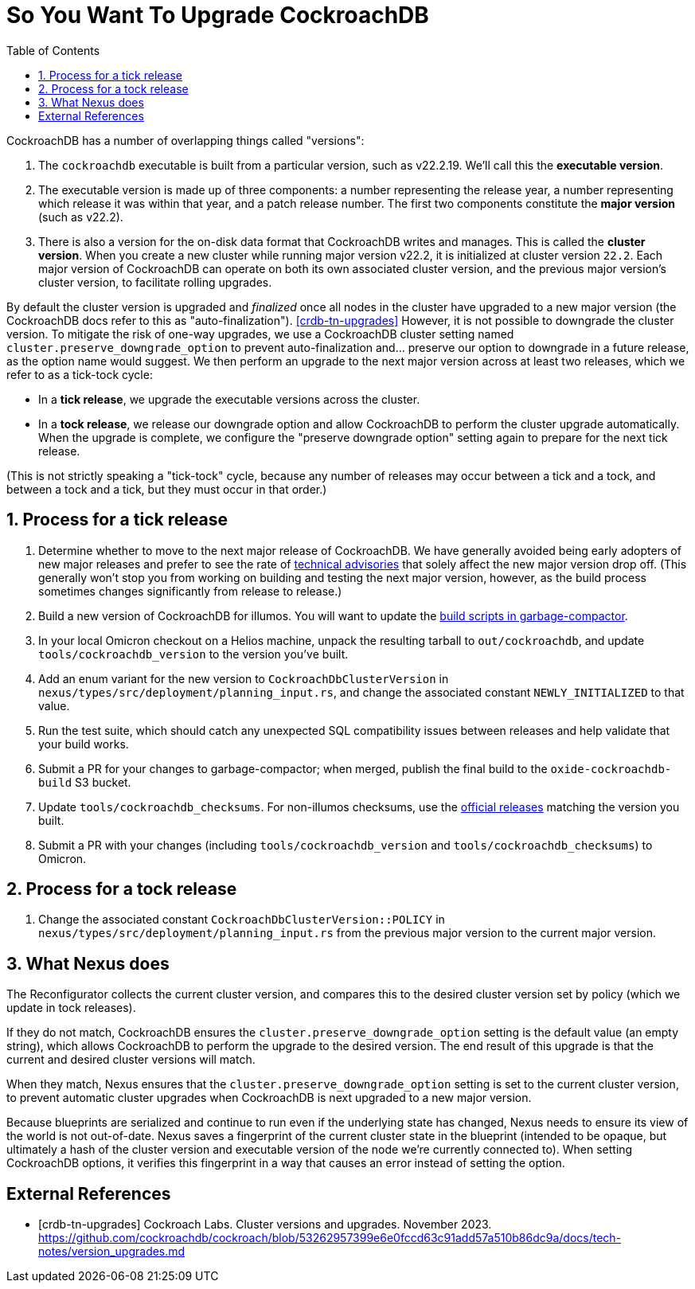 :showtitle:
:numbered:
:toc: left

= So You Want To Upgrade CockroachDB

CockroachDB has a number of overlapping things called "versions":

1. The `cockroachdb` executable is built from a particular version, such
   as v22.2.19. We'll call this the *executable version*.
2. The executable version is made up of three components: a number
   representing the release year, a number representing which release
   it was within that year, and a patch release number. The first two
   components constitute the *major version* (such as v22.2).
3. There is also a version for the on-disk data format that CockroachDB
   writes and manages. This is called the *cluster version*. When
   you create a new cluster while running major version v22.2, it
   is initialized at cluster version `22.2`. Each major version of
   CockroachDB can operate on both its own associated cluster version,
   and the previous major version's cluster version, to facilitate
   rolling upgrades.

By default the cluster version is upgraded and _finalized_ once
all nodes in the cluster have upgraded to a new major version
(the CockroachDB docs refer to this as "auto-finalization").
<<crdb-tn-upgrades>> However, it is not possible to downgrade the
cluster version. To mitigate the risk of one-way upgrades, we use a
CockroachDB cluster setting named `cluster.preserve_downgrade_option`
to prevent auto-finalization and... preserve our option to downgrade in
a future release, as the option name would suggest. We then perform an
upgrade to the next major version across at least two releases, which we
refer to as a tick-tock cycle:

- In a *tick release*, we upgrade the executable versions across the
  cluster.
- In a *tock release*, we release our downgrade option and allow
  CockroachDB to perform the cluster upgrade automatically. When the
  upgrade is complete, we configure the "preserve downgrade option"
  setting again to prepare for the next tick release.

(This is not strictly speaking a "tick-tock" cycle, because any number
of releases may occur between a tick and a tock, and between a tock and
a tick, but they must occur in that order.)

== Process for a tick release

. Determine whether to move to the next major release of CockroachDB.
  We have generally avoided being early adopters of new major releases
  and prefer to see the rate of https://www.cockroachlabs.com/docs/advisories/[technical
  advisories] that solely affect the new major version drop off. (This
  generally won't stop you from working on building and testing the
  next major version, however, as the build process sometimes changes
  significantly from release to release.)
. Build a new version of CockroachDB for illumos. You will want to
  update the https://github.com/oxidecomputer/garbage-compactor/tree/master/cockroach[build
  scripts in garbage-compactor].
. In your local Omicron checkout on a Helios machine, unpack the
  resulting tarball to `out/cockroachdb`, and update `tools/cockroachdb_version`
  to the version you've built.
. Add an enum variant for the new version to `CockroachDbClusterVersion`
  in `nexus/types/src/deployment/planning_input.rs`, and change the
  associated constant `NEWLY_INITIALIZED` to that value.
. Run the test suite, which should catch any unexpected SQL
  compatibility issues between releases and help validate that your
  build works.
. Submit a PR for your changes to garbage-compactor; when merged,
  publish the final build to the `oxide-cockroachdb-build` S3 bucket.
. Update `tools/cockroachdb_checksums`. For non-illumos checksums, use
  the https://www.cockroachlabs.com/docs/releases/[official releases]
  matching the version you built.
. Submit a PR with your changes (including `tools/cockroachdb_version`
  and `tools/cockroachdb_checksums`) to Omicron.

== Process for a tock release

. Change the associated constant `CockroachDbClusterVersion::POLICY` in
  `nexus/types/src/deployment/planning_input.rs` from the previous major
  version to the current major version.

== What Nexus does

The Reconfigurator collects the current cluster version, and compares
this to the desired cluster version set by policy (which we update in
tock releases).

If they do not match, CockroachDB ensures the
`cluster.preserve_downgrade_option` setting is the default value (an
empty string), which allows CockroachDB to perform the upgrade to the
desired version. The end result of this upgrade is that the current and
desired cluster versions will match.

When they match, Nexus ensures that the
`cluster.preserve_downgrade_option` setting is set to the current
cluster version, to prevent automatic cluster upgrades when CockroachDB
is next upgraded to a new major version.

Because blueprints are serialized and continue to run even if the
underlying state has changed, Nexus needs to ensure its view of the
world is not out-of-date. Nexus saves a fingerprint of the current
cluster state in the blueprint (intended to be opaque, but ultimately
a hash of the cluster version and executable version of the node we're
currently connected to). When setting CockroachDB options, it verifies
this fingerprint in a way that causes an error instead of setting the
option.

[bibliography]
== External References

- [[[crdb-tn-upgrades]]] Cockroach Labs. Cluster versions and upgrades.
  November 2023.
  https://github.com/cockroachdb/cockroach/blob/53262957399e6e0fccd63c91add57a510b86dc9a/docs/tech-notes/version_upgrades.md
